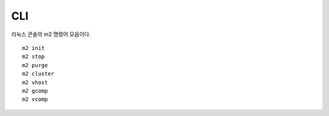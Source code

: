 
.. program:: M2

CLI
==========

리눅스 콘솔의 m2 명령어 모음이다. ::


   m2 init
   m2 stop
   m2 purge
   m2 cluster
   m2 vhost
   m2 gcomp
   m2 vcomp
